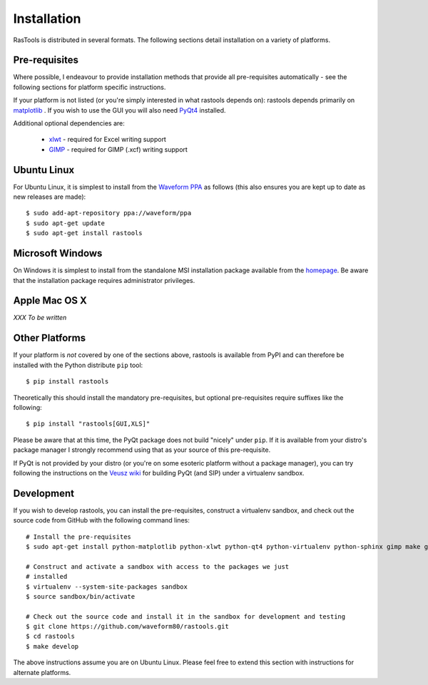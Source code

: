 .. _install:

============
Installation
============

RasTools is distributed in several formats. The following sections detail
installation on a variety of platforms.


Pre-requisites
==============

Where possible, I endeavour to provide installation methods that provide all
pre-requisites automatically - see the following sections for platform specific
instructions.

If your platform is not listed (or you're simply interested in what rastools
depends on): rastools depends primarily on `matplotlib`_ . If you wish to use
the GUI you will also need `PyQt4`_ installed.

Additional optional dependencies are:

 * `xlwt`_ - required for Excel writing support

 * `GIMP`_ - required for GIMP (.xcf) writing support


Ubuntu Linux
============

For Ubuntu Linux, it is simplest to install from the `Waveform PPA`_ as follows
(this also ensures you are kept up to date as new releases are made)::

    $ sudo add-apt-repository ppa://waveform/ppa
    $ sudo apt-get update
    $ sudo apt-get install rastools


Microsoft Windows
=================

On Windows it is simplest to install from the standalone MSI installation
package available from the `homepage`_.  Be aware that the installation package
requires administrator privileges.


Apple Mac OS X
==============

*XXX To be written*


Other Platforms
===============

If your platform is *not* covered by one of the sections above, rastools is
available from PyPI and can therefore be installed with the Python distribute
``pip`` tool::

   $ pip install rastools

Theoretically this should install the mandatory pre-requisites, but optional
pre-requisites require suffixes like the following::

   $ pip install "rastools[GUI,XLS]"

Please be aware that at this time, the PyQt package does not build "nicely"
under ``pip``. If it is available from your distro's package manager I strongly
recommend using that as your source of this pre-requisite.

If PyQt is not provided by your distro (or you're on some esoteric platform
without a package manager), you can try following the instructions on the
`Veusz wiki`_ for building PyQt (and SIP) under a virtualenv sandbox.


Development
===========

If you wish to develop rastools, you can install the pre-requisites, construct
a virtualenv sandbox, and check out the source code from GitHub with the
following command lines::

   # Install the pre-requisites
   $ sudo apt-get install python-matplotlib python-xlwt python-qt4 python-virtualenv python-sphinx gimp make git

   # Construct and activate a sandbox with access to the packages we just
   # installed
   $ virtualenv --system-site-packages sandbox
   $ source sandbox/bin/activate

   # Check out the source code and install it in the sandbox for development and testing
   $ git clone https://github.com/waveform80/rastools.git
   $ cd rastools
   $ make develop

The above instructions assume you are on Ubuntu Linux. Please feel free to
extend this section with instructions for alternate platforms.

.. _homepage: https://www.waveform.org.uk/rastools/
.. _matplotlib: http://matplotlib.sourceforge.net
.. _xlwt: http://pypi.python.org/pypi/xlwt
.. _Veusz wiki: http://barmag.net/veusz-wiki/DevStart
.. _GIMP: http://www.gimp.org/
.. _PyQt4: http://www.riverbankcomputing.com/software/pyqt/download
.. _Waveform PPA: https://launchpad.net/~waveform/+archive/ppa

